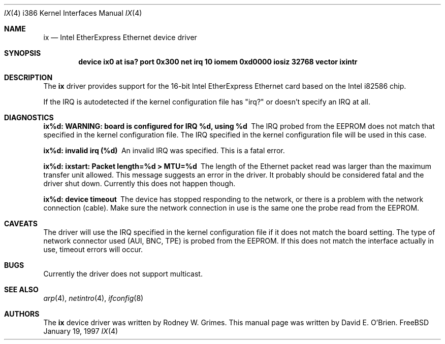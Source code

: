 .\"
.\" Copyright (c) 1997 David E. O'Brien
.\"
.\" All rights reserved.
.\"
.\" Redistribution and use in source and binary forms, with or without
.\" modification, are permitted provided that the following conditions
.\" are met:
.\" 1. Redistributions of source code must retain the above copyright
.\"    notice, this list of conditions and the following disclaimer.
.\" 2. Redistributions in binary form must reproduce the above copyright
.\"    notice, this list of conditions and the following disclaimer in the
.\"    documentation and/or other materials provided with the distribution.
.\"
.\" THIS SOFTWARE IS PROVIDED BY THE DEVELOPERS ``AS IS'' AND ANY EXPRESS OR
.\" IMPLIED WARRANTIES, INCLUDING, BUT NOT LIMITED TO, THE IMPLIED WARRANTIES
.\" OF MERCHANTABILITY AND FITNESS FOR A PARTICULAR PURPOSE ARE DISCLAIMED.
.\" IN NO EVENT SHALL THE DEVELOPERS BE LIABLE FOR ANY DIRECT, INDIRECT,
.\" INCIDENTAL, SPECIAL, EXEMPLARY, OR CONSEQUENTIAL DAMAGES (INCLUDING, BUT
.\" NOT LIMITED TO, PROCUREMENT OF SUBSTITUTE GOODS OR SERVICES; LOSS OF USE,
.\" DATA, OR PROFITS; OR BUSINESS INTERRUPTION) HOWEVER CAUSED AND ON ANY
.\" THEORY OF LIABILITY, WHETHER IN CONTRACT, STRICT LIABILITY, OR TORT
.\" (INCLUDING NEGLIGENCE OR OTHERWISE) ARISING IN ANY WAY OUT OF THE USE OF
.\" THIS SOFTWARE, EVEN IF ADVISED OF THE POSSIBILITY OF SUCH DAMAGE.
.\"
.\" $FreeBSD$
.\"
.Dd January 19, 1997
.Dt IX 4 i386
.Os FreeBSD
.Sh NAME
.Nm ix
.Nd
Intel EtherExpress Ethernet device driver
.Sh SYNOPSIS
.Cd "device ix0 at isa? port 0x300 net irq 10 iomem 0xd0000 iosiz 32768 vector ixintr"
.Sh DESCRIPTION
The
.Nm
driver provides support for the 16-bit Intel EtherExpress Ethernet
card based on the Intel i82586 chip.
.Pp
If the IRQ is autodetected if the kernel configuration file has "irq?" or
doesn't specify an IRQ at all.
.Sh DIAGNOSTICS
.Bl -diag
.It "ix%d: WARNING: board is configured for IRQ %d, using %d"
The IRQ probed from the EEPROM does not match that specified in the kernel
configuration file.  The IRQ specified in the kernel configuration file will
be used in this case.
.It "ix%d: invalid irq (%d)"
An invalid IRQ was specified.  This is a fatal error.
.It "ix%d: ixstart: Packet length=%d > MTU=%d"
The length of the Ethernet packet read was larger than the maximum transfer
unit allowed.  This message suggests an error in the driver.  It probably
should be considered fatal and the driver shut down.  Currently this does
not happen though.
.It "ix%d: device timeout"
The device has stopped responding to the network, or there is a problem with
the network connection (cable).  Make sure the network connection in use
is the same one the probe read from the EEPROM.
.El
.Sh CAVEATS
The driver will use the IRQ specified in the kernel configuration file
if it does not match the board setting.
The type of network connector used (AUI, BNC, TPE) is probed from the EEPROM.
If this does not match the interface actually in use, timeout errors will
occur.
.Sh BUGS
Currently the driver does not support multicast.
.Sh SEE ALSO
.Xr arp 4 ,
.Xr netintro 4 ,
.Xr ifconfig 8
.Sh AUTHORS
The
.Nm
device driver was written by Rodney W. Grimes.
This manual page was written by David E. O'Brien.
